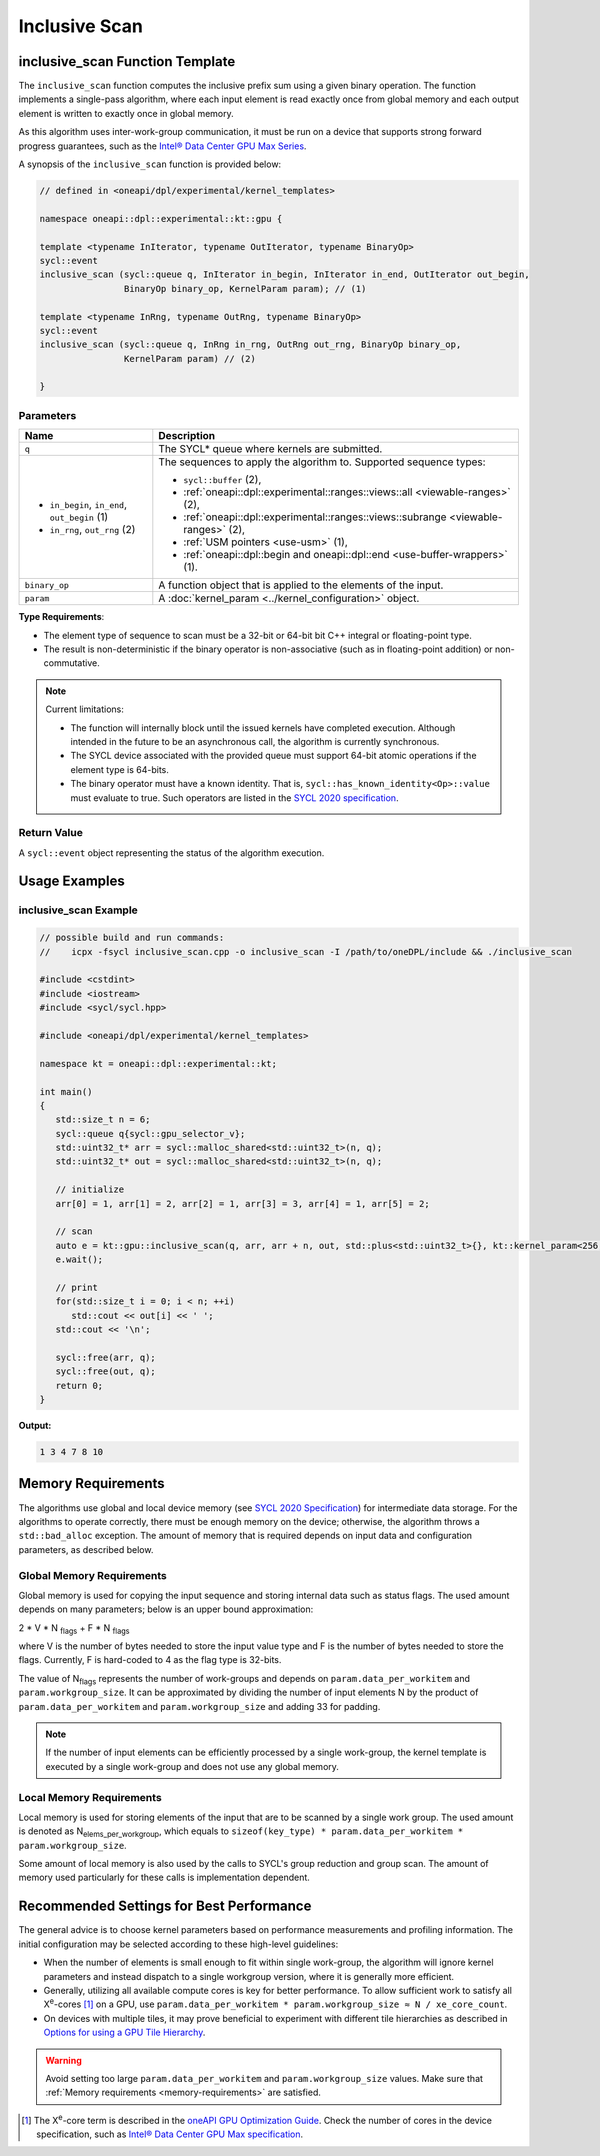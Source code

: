 Inclusive Scan
##############

--------------------------------
inclusive_scan Function Template
--------------------------------

The ``inclusive_scan`` function computes the inclusive prefix sum using a given binary operation.
The function implements a single-pass algorithm, where each input element is read exactly once from
global memory and each output element is written to exactly once in global memory.

As this algorithm uses inter-work-group communication, it must be run on a device that supports
strong forward progress guarantees, such as the `Intel® Data Center GPU Max Series
<https://www.intel.com/content/www/us/en/products/details/discrete-gpus/data-center-gpu/max-series/products.html>`_.

A synopsis of the ``inclusive_scan`` function is provided below:

.. code:: cpp

   // defined in <oneapi/dpl/experimental/kernel_templates>

   namespace oneapi::dpl::experimental::kt::gpu {

   template <typename InIterator, typename OutIterator, typename BinaryOp>
   sycl::event
   inclusive_scan (sycl::queue q, InIterator in_begin, InIterator in_end, OutIterator out_begin,
                   BinaryOp binary_op, KernelParam param); // (1)

   template <typename InRng, typename OutRng, typename BinaryOp>
   sycl::event
   inclusive_scan (sycl::queue q, InRng in_rng, OutRng out_rng, BinaryOp binary_op,
                   KernelParam param) // (2)

   }


Parameters
----------

+-----------------------------------------------+---------------------------------------------------------------------+
| Name                                          | Description                                                         |
+===============================================+=====================================================================+
|  ``q``                                        | The SYCL* queue where kernels are submitted.                        |
+-----------------------------------------------+---------------------------------------------------------------------+
|                                               | The sequences to apply the algorithm to.                            |
|  - ``in_begin``, ``in_end``, ``out_begin`` (1)| Supported sequence types:                                           |
|  - ``in_rng``, ``out_rng`` (2)                |                                                                     |
|                                               | - ``sycl::buffer`` (2),                                             |
|                                               | - :ref:`oneapi::dpl::experimental::ranges::views::all               |
|                                               |   <viewable-ranges>` (2),                                           |
|                                               | - :ref:`oneapi::dpl::experimental::ranges::views::subrange          |
|                                               |   <viewable-ranges>` (2),                                           |
|                                               | - :ref:`USM pointers <use-usm>` (1),                                |
|                                               | - :ref:`oneapi::dpl::begin and oneapi::dpl::end                     |
|                                               |   <use-buffer-wrappers>` (1).                                       |
|                                               |                                                                     |
+-----------------------------------------------+---------------------------------------------------------------------+
|  ``binary_op``                                | A function object that is applied to the elements of the input.     |
|                                               |                                                                     |
+-----------------------------------------------+---------------------------------------------------------------------+
|  ``param``                                    | A :doc:`kernel_param <../kernel_configuration>` object.             |
|                                               |                                                                     |
+-----------------------------------------------+---------------------------------------------------------------------+


**Type Requirements**:

- The element type of sequence to scan must be a 32-bit or 64-bit bit C++ integral or floating-point type.
- The result is non-deterministic if the binary operator is non-associative (such as in floating-point addition)
  or non-commutative.


.. note::

  Current limitations:

  - The function will internally block until the issued kernels have completed execution.
    Although intended in the future to be an asynchronous call, the algorithm is currently synchronous.
  - The SYCL device associated with the provided queue must support 64-bit atomic operations if the element type is 64-bits.
  - The binary operator must have a known identity. That is, ``sycl::has_known_identity<Op>::value`` must
    evaluate to true. Such operators are listed in the `SYCL 2020 specification <https://registry.khronos.org/SYCL/specs/sycl-2020/html/sycl-2020.html#table.identities>`_.

Return Value
------------

A ``sycl::event`` object representing the status of the algorithm execution.

--------------
Usage Examples
--------------


inclusive_scan Example
----------------------

.. code:: cpp

   // possible build and run commands:
   //    icpx -fsycl inclusive_scan.cpp -o inclusive_scan -I /path/to/oneDPL/include && ./inclusive_scan

   #include <cstdint>
   #include <iostream>
   #include <sycl/sycl.hpp>

   #include <oneapi/dpl/experimental/kernel_templates>

   namespace kt = oneapi::dpl::experimental::kt;

   int main()
   {
      std::size_t n = 6;
      sycl::queue q{sycl::gpu_selector_v};
      std::uint32_t* arr = sycl::malloc_shared<std::uint32_t>(n, q);
      std::uint32_t* out = sycl::malloc_shared<std::uint32_t>(n, q);

      // initialize
      arr[0] = 1, arr[1] = 2, arr[2] = 1, arr[3] = 3, arr[4] = 1, arr[5] = 2;

      // scan
      auto e = kt::gpu::inclusive_scan(q, arr, arr + n, out, std::plus<std::uint32_t>{}, kt::kernel_param<256, 8>{});
      e.wait();

      // print
      for(std::size_t i = 0; i < n; ++i)
         std::cout << out[i] << ' ';
      std::cout << '\n';

      sycl::free(arr, q);
      sycl::free(out, q);
      return 0;
   }

**Output:**

.. code:: none

   1 3 4 7 8 10

.. _memory-requirements:

-------------------
Memory Requirements
-------------------

The algorithms use global and local device memory (see `SYCL 2020 Specification
<https://registry.khronos.org/SYCL/specs/sycl-2020/html/sycl-2020.html#_sycl_device_memory_model>`_)
for intermediate data storage. For the algorithms to operate correctly, there must be enough memory
on the device; otherwise, the algorithm throws a ``std::bad_alloc`` exception. The amount of memory that is required
depends on input data and configuration parameters, as described below.

Global Memory Requirements
--------------------------

Global memory is used for copying the input sequence and storing internal data such as status flags.
The used amount depends on many parameters; below is an upper bound approximation:

2 * V * N \ :sub:`flags` + F * N \ :sub:`flags`

where V is the number of bytes needed to store the input value type and F is the number of bytes needed to store the flags.
Currently, F is hard-coded to 4 as the flag type is 32-bits.

The value of N\ :sub:`flags` represents the number of work-groups and depends on ``param.data_per_workitem`` and ``param.workgroup_size``.
It can be approximated by dividing the number of input elements N by the product of ``param.data_per_workitem`` and ``param.workgroup_size``
and adding 33 for padding.

.. note::

   If the number of input elements can be efficiently processed by a single work-group,
   the kernel template is executed by a single work-group and does not use any global memory.


.. _local-memory:

Local Memory Requirements
-------------------------

Local memory is used for storing elements of the input that are to be scanned by a single work group.
The used amount is denoted as N\ :sub:`elems_per_workgroup`, which equals to ``sizeof(key_type) * param.data_per_workitem * param.workgroup_size``.

Some amount of local memory is also used by the calls to SYCL's group reduction and group scan. The amount of memory used particularly
for these calls is implementation dependent.

-----------------------------------------
Recommended Settings for Best Performance
-----------------------------------------

The general advice is to choose kernel parameters based on performance measurements and profiling information.
The initial configuration may be selected according to these high-level guidelines:


- When the number of elements is small enough to fit within single work-group, the algorithm will ignore kernel
  parameters and instead dispatch to a single workgroup version, where it is generally more efficient.

- Generally, utilizing all available
  compute cores is key for better performance. To allow sufficient work to satisfy all
  X\ :sup:`e`-cores [#fnote1]_ on a GPU, use ``param.data_per_workitem * param.workgroup_size ≈ N / xe_core_count``.

- On devices with multiple tiles, it may prove beneficial to experiment with different tile hierarchies as described
  in `Options for using a GPU Tile Hierarchy <https://www.intel.com/content/www/us/en/developer/articles/technical/flattening-gpu-tile-hierarchy.html>`_.


.. warning::

   Avoid setting too large ``param.data_per_workitem`` and ``param.workgroup_size`` values.
   Make sure that :ref:`Memory requirements <memory-requirements>` are satisfied.

.. [#fnote1] The X\ :sup:`e`-core term is described in the `oneAPI GPU Optimization Guide
   <https://www.intel.com/content/www/us/en/docs/oneapi/optimization-guide-gpu/2024-0/intel-xe-gpu-architecture.html#XE-CORE>`_.
   Check the number of cores in the device specification, such as `Intel® Data Center GPU Max specification
   <https://www.intel.com/content/www/us/en/products/details/discrete-gpus/data-center-gpu/max-series/products.html>`_.
